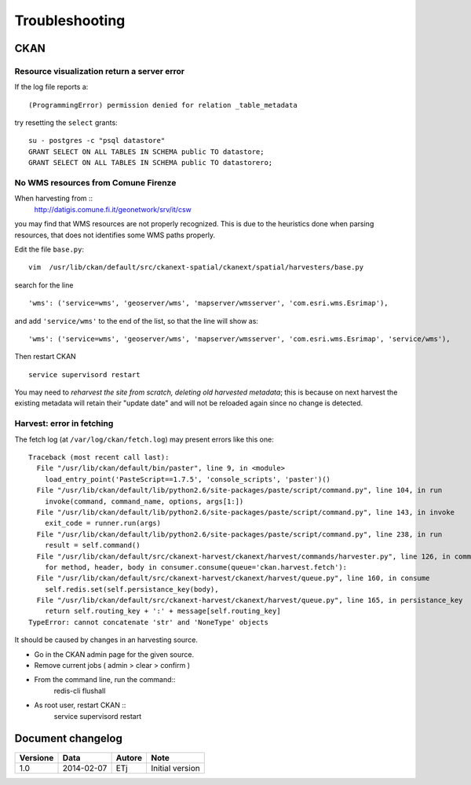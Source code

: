 .. _troubleshooting:

###############
Troubleshooting
###############

====
CKAN
====

Resource visualization return a server error
--------------------------------------------

If the log file reports a::

   (ProgrammingError) permission denied for relation _table_metadata
   
try resetting the ``select`` grants::

   su - postgres -c "psql datastore"
   GRANT SELECT ON ALL TABLES IN SCHEMA public TO datastore;
   GRANT SELECT ON ALL TABLES IN SCHEMA public TO datastorero;

No WMS resources from Comune Firenze
------------------------------------

When harvesting from :: 
   http://datigis.comune.fi.it/geonetwork/srv/it/csw
   
you may find that WMS resources are not properly recognized.
This is due to the heuristics done when parsing resources, that does not
identifies some WMS paths properly.

Edit the file ``base.py``::

   vim  /usr/lib/ckan/default/src/ckanext-spatial/ckanext/spatial/harvesters/base.py
    
search for the line ::    

   'wms': ('service=wms', 'geoserver/wms', 'mapserver/wmsserver', 'com.esri.wms.Esrimap'),
       
and add ``'service/wms'`` to the end of the list, so that the line will show as::       
   
   'wms': ('service=wms', 'geoserver/wms', 'mapserver/wmsserver', 'com.esri.wms.Esrimap', 'service/wms'),
   
Then restart CKAN ::

   service supervisord restart
   
You may need to *reharvest the site from scratch, deleting old harvested metadata*; this is because 
on next harvest the existing metadata will retain their "update date" and will not be reloaded again since no
change is detected.  

Harvest: error in fetching
--------------------------

The fetch log (at ``/var/log/ckan/fetch.log``) may present errors like this one::

   Traceback (most recent call last):
     File "/usr/lib/ckan/default/bin/paster", line 9, in <module>
       load_entry_point('PasteScript==1.7.5', 'console_scripts', 'paster')()
     File "/usr/lib/ckan/default/lib/python2.6/site-packages/paste/script/command.py", line 104, in run
       invoke(command, command_name, options, args[1:])
     File "/usr/lib/ckan/default/lib/python2.6/site-packages/paste/script/command.py", line 143, in invoke
       exit_code = runner.run(args)
     File "/usr/lib/ckan/default/lib/python2.6/site-packages/paste/script/command.py", line 238, in run
       result = self.command()
     File "/usr/lib/ckan/default/src/ckanext-harvest/ckanext/harvest/commands/harvester.py", line 126, in command
       for method, header, body in consumer.consume(queue='ckan.harvest.fetch'):
     File "/usr/lib/ckan/default/src/ckanext-harvest/ckanext/harvest/queue.py", line 160, in consume
       self.redis.set(self.persistance_key(body),
     File "/usr/lib/ckan/default/src/ckanext-harvest/ckanext/harvest/queue.py", line 165, in persistance_key
       return self.routing_key + ':' + message[self.routing_key]
   TypeError: cannot concatenate 'str' and 'NoneType' objects

It should be caused by changes in an harvesting source.

- Go in the CKAN admin page for the given source.
- Remove current jobs ( admin > clear > confirm )
- From the command line, run the command::
   redis-cli flushall
- As root user, restart CKAN ::   
   service supervisord restart

    
==================
Document changelog
==================

+----------+------------+--------+-----------------+
| Versione | Data       | Autore | Note            |
+==========+============+========+=================+
| 1.0      | 2014-02-07 | ETj    | Initial version |
+----------+------------+--------+-----------------+
